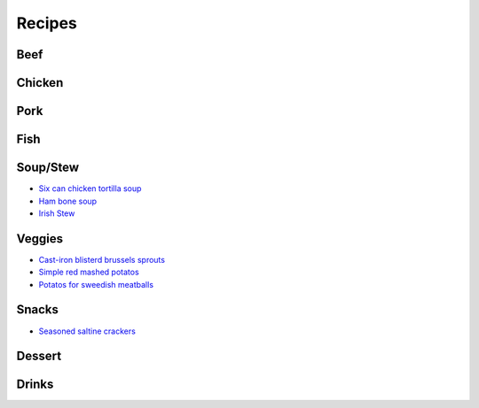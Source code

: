 =======
Recipes
=======

Beef
====

Chicken
=======

Pork
====

Fish
====

Soup/Stew
=========
- `Six can chicken tortilla soup <./rst/six_can_chicken_tortilla_soup/>`_
- `Ham bone soup <./rst/ham_bone_soup.rst/>`_
- `Irish Stew <./rst/irish_stew.rst/>`_

Veggies
=======
- `Cast-iron blisterd brussels sprouts <./rst/cast-iron_blisterd_brussels_sprouts/>`_
- `Simple red mashed potatos <./rst/simple_red_mashed_potatos.rst/>`_
- `Potatos for sweedish meatballs <./rst/potatos_for_sweedish_meatballs.rst/>`_

Snacks
======
- `Seasoned saltine crackers <./rst/seasoned_saltine_crackers.rst/>`_

Dessert
=======

Drinks
======

